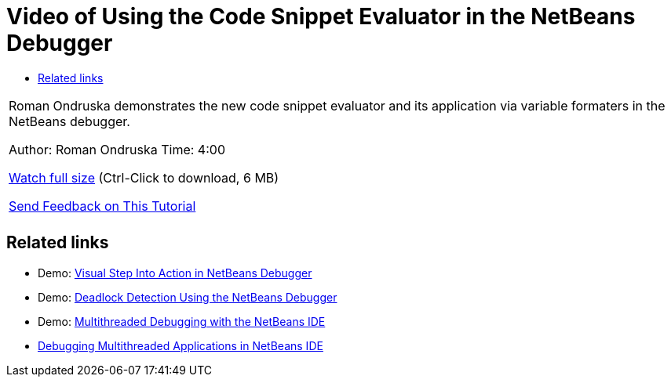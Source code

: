 // 
//     Licensed to the Apache Software Foundation (ASF) under one
//     or more contributor license agreements.  See the NOTICE file
//     distributed with this work for additional information
//     regarding copyright ownership.  The ASF licenses this file
//     to you under the Apache License, Version 2.0 (the
//     "License"); you may not use this file except in compliance
//     with the License.  You may obtain a copy of the License at
// 
//       http://www.apache.org/licenses/LICENSE-2.0
// 
//     Unless required by applicable law or agreed to in writing,
//     software distributed under the License is distributed on an
//     "AS IS" BASIS, WITHOUT WARRANTIES OR CONDITIONS OF ANY
//     KIND, either express or implied.  See the License for the
//     specific language governing permissions and limitations
//     under the License.
//

= Video of Using the Code Snippet Evaluator in the NetBeans Debugger
:jbake-type: tutorial
:jbake-tags: tutorials 
:markup-in-source: verbatim,quotes,macros
:jbake-status: published
:icons: font
:syntax: true
:source-highlighter: pygments
:toc: left
:toc-title:
:description: Video of Using the Code Snippet Evaluator in the NetBeans Debugger - Apache NetBeans
:keywords: Apache NetBeans, Tutorials, Video of Using the Code Snippet Evaluator in the NetBeans Debugger

|===
|Roman Ondruska demonstrates the new code snippet evaluator and its application via variable formaters in the NetBeans debugger.

Author: Roman Ondruska
Time: 4:00

link:http://bits.netbeans.org/media/debugger-evaluator.mp4[+Watch full size+] (Ctrl-Click to download, 6 MB)


link:/about/contact_form.html?to=3&subject=Feedback:%20Code%20Snippet%20Evaluator%20Using%20the%20NetBeans%20Debugger[+Send Feedback on This Tutorial+]
 |         
|===


== Related links

* Demo: link:debug-stepinto-screencast.html[+Visual Step Into Action in NetBeans Debugger+]
* Demo: link:debug-deadlock-screencast.html[+Deadlock Detection Using the NetBeans Debugger+]
* Demo: link:debug-multithreaded-screencast.html[+Multithreaded Debugging with the NetBeans IDE+]
* link:debug-multithreaded.html[+Debugging Multithreaded Applications in NetBeans IDE+]
